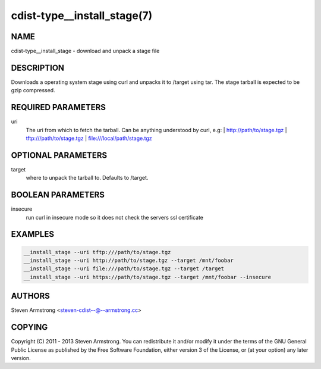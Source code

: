 cdist-type__install_stage(7)
============================

NAME
----
cdist-type__install_stage - download and unpack a stage file


DESCRIPTION
-----------
Downloads a operating system stage using curl and unpacks it to /target
using tar. The stage tarball is expected to be gzip compressed.


REQUIRED PARAMETERS
-------------------
uri
   The uri from which to fetch the tarball.
   Can be anything understood by curl, e.g:
   | http://path/to/stage.tgz
   | tftp:///path/to/stage.tgz
   | file:///local/path/stage.tgz


OPTIONAL PARAMETERS
-------------------
target
   where to unpack the tarball to. Defaults to /target.


BOOLEAN PARAMETERS
------------------
insecure
   run curl in insecure mode so it does not check the servers ssl certificate


EXAMPLES
--------

.. code-block:: sh

    __install_stage --uri tftp:///path/to/stage.tgz
    __install_stage --uri http://path/to/stage.tgz --target /mnt/foobar
    __install_stage --uri file:///path/to/stage.tgz --target /target
    __install_stage --uri https://path/to/stage.tgz --target /mnt/foobar --insecure


AUTHORS
-------
Steven Armstrong <steven-cdist--@--armstrong.cc>


COPYING
-------
Copyright \(C) 2011 - 2013 Steven Armstrong. You can redistribute it
and/or modify it under the terms of the GNU General Public License as
published by the Free Software Foundation, either version 3 of the
License, or (at your option) any later version.
